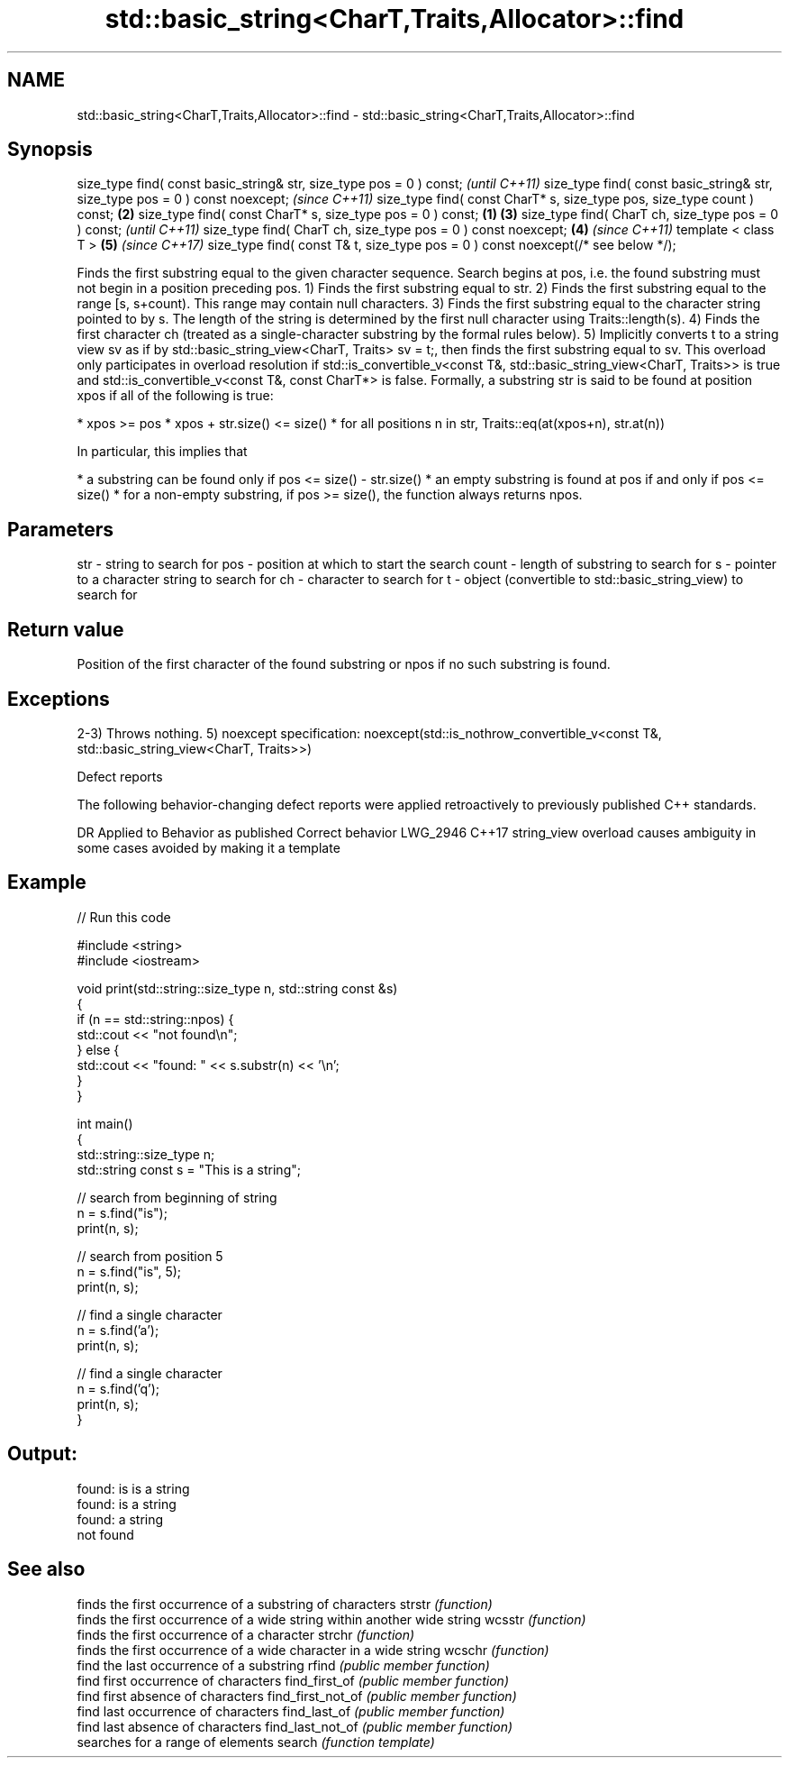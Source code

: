 .TH std::basic_string<CharT,Traits,Allocator>::find 3 "2020.03.24" "http://cppreference.com" "C++ Standard Libary"
.SH NAME
std::basic_string<CharT,Traits,Allocator>::find \- std::basic_string<CharT,Traits,Allocator>::find

.SH Synopsis

size_type find( const basic_string& str, size_type pos = 0 ) const;                      \fI(until C++11)\fP
size_type find( const basic_string& str, size_type pos = 0 ) const noexcept;             \fI(since C++11)\fP
size_type find( const CharT* s, size_type pos, size_type count ) const;              \fB(2)\fP
size_type find( const CharT* s, size_type pos = 0 ) const;                       \fB(1)\fP \fB(3)\fP
size_type find( CharT ch, size_type pos = 0 ) const;                                                   \fI(until C++11)\fP
size_type find( CharT ch, size_type pos = 0 ) const noexcept;                        \fB(4)\fP               \fI(since C++11)\fP
template < class T >                                                                     \fB(5)\fP           \fI(since C++17)\fP
size_type find( const T& t, size_type pos = 0 ) const noexcept(/* see below */);

Finds the first substring equal to the given character sequence. Search begins at pos, i.e. the found substring must not begin in a position preceding pos.
1) Finds the first substring equal to str.
2) Finds the first substring equal to the range [s, s+count). This range may contain null characters.
3) Finds the first substring equal to the character string pointed to by s. The length of the string is determined by the first null character using Traits::length(s).
4) Finds the first character ch (treated as a single-character substring by the formal rules below).
5) Implicitly converts t to a string view sv as if by std::basic_string_view<CharT, Traits> sv = t;, then finds the first substring equal to sv. This overload only participates in overload resolution if std::is_convertible_v<const T&, std::basic_string_view<CharT, Traits>> is true and std::is_convertible_v<const T&, const CharT*> is false.
Formally, a substring str is said to be found at position xpos if all of the following is true:

* xpos >= pos
* xpos + str.size() <= size()
* for all positions n in str, Traits::eq(at(xpos+n), str.at(n))

In particular, this implies that

* a substring can be found only if pos <= size() - str.size()
* an empty substring is found at pos if and only if pos <= size()
* for a non-empty substring, if pos >= size(), the function always returns npos.


.SH Parameters


str   - string to search for
pos   - position at which to start the search
count - length of substring to search for
s     - pointer to a character string to search for
ch    - character to search for
t     - object (convertible to std::basic_string_view) to search for


.SH Return value

Position of the first character of the found substring or npos if no such substring is found.

.SH Exceptions

2-3) Throws nothing.
5)
noexcept specification:
noexcept(std::is_nothrow_convertible_v<const T&, std::basic_string_view<CharT, Traits>>)

Defect reports

The following behavior-changing defect reports were applied retroactively to previously published C++ standards.

DR       Applied to Behavior as published                               Correct behavior
LWG_2946 C++17      string_view overload causes ambiguity in some cases avoided by making it a template


.SH Example


// Run this code

  #include <string>
  #include <iostream>

  void print(std::string::size_type n, std::string const &s)
  {
      if (n == std::string::npos) {
          std::cout << "not found\\n";
      } else {
          std::cout << "found: " << s.substr(n) << '\\n';
      }
  }

  int main()
  {
      std::string::size_type n;
      std::string const s = "This is a string";

      // search from beginning of string
      n = s.find("is");
      print(n, s);

      // search from position 5
      n = s.find("is", 5);
      print(n, s);

      // find a single character
      n = s.find('a');
      print(n, s);

      // find a single character
      n = s.find('q');
      print(n, s);
  }

.SH Output:

  found: is is a string
  found: is a string
  found: a string
  not found


.SH See also


                  finds the first occurrence of a substring of characters
strstr            \fI(function)\fP
                  finds the first occurrence of a wide string within another wide string
wcsstr            \fI(function)\fP
                  finds the first occurrence of a character
strchr            \fI(function)\fP
                  finds the first occurrence of a wide character in a wide string
wcschr            \fI(function)\fP
                  find the last occurrence of a substring
rfind             \fI(public member function)\fP
                  find first occurrence of characters
find_first_of     \fI(public member function)\fP
                  find first absence of characters
find_first_not_of \fI(public member function)\fP
                  find last occurrence of characters
find_last_of      \fI(public member function)\fP
                  find last absence of characters
find_last_not_of  \fI(public member function)\fP
                  searches for a range of elements
search            \fI(function template)\fP




